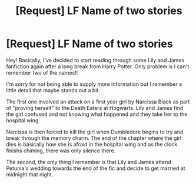 #+TITLE: [Request] LF Name of two stories

* [Request] LF Name of two stories
:PROPERTIES:
:Author: Sato2013
:Score: 5
:DateUnix: 1444762967.0
:DateShort: 2015-Oct-13
:FlairText: Request
:END:
Hey! Basically, I've decided to start reading through some Lily and James fanfiction again after a long break from Harry Potter. Only problem is I can't remember two of the names!!

I'm sorry for not being able to supply more information but I remember a little detail that maybe stands out a bit.

The first one involved an attack on a first year girl by Narcissa Black as part of "proving herself" to the Death Eaters at Hogwarts. Lily and James find the girl confused and not knowing what happened and they take her to the hospital wing.

Narcissa is then forced to kill the girl when Dumbledore begins to try and break through the memory charm. The end of the chapter where the girl dies is basically how she is afraid in the hospital wing and as the clock finishs chiming, there was only silence there.

The second, the only thing I remember is that Lily and James attend Petunia's wedding towards the end of the fic and decide to get married at midnight that night.

